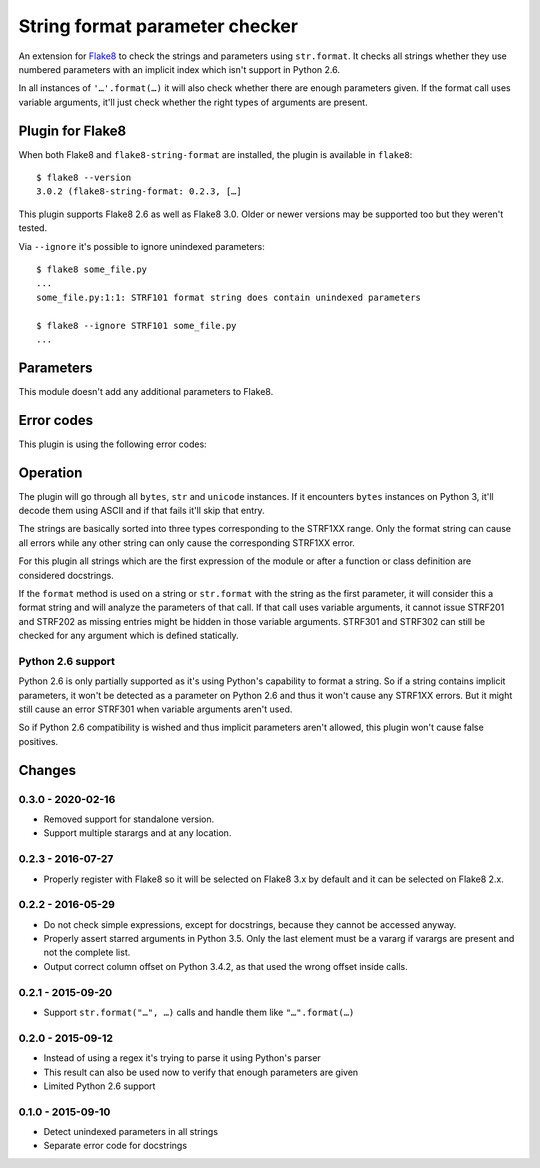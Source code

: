 String format parameter checker
===============================

.. image:: https://travis-ci.org/xZise/flake8-string-format.svg?branch=0.3.0
   :alt: Build Status
   :target: https://travis-ci.org/xZise/flake8-string-format

.. image:: http://codecov.io/github/xZise/flake8-string-format/coverage.svg?branch=master
   :alt: Coverage Status
   :target: http://codecov.io/github/xZise/flake8-string-format?branch=master

.. image:: https://badge.fury.io/py/flake8-string-format.svg
   :alt: Pypi Entry
   :target: https://pypi.python.org/pypi/flake8-string-format

An extension for `Flake8 <https://pypi.python.org/pypi/flake8>`_ to check the
strings and parameters using ``str.format``. It checks all strings whether they
use numbered parameters with an implicit index which isn't support in
Python 2.6.

In all instances of ``'…'.format(…)`` it will also check whether there are
enough parameters given. If the format call uses variable arguments, it'll just
check whether the right types of arguments are present.


Plugin for Flake8
-----------------

When both Flake8 and ``flake8-string-format`` are installed, the plugin
is available in ``flake8``::

  $ flake8 --version
  3.0.2 (flake8-string-format: 0.2.3, […]

This plugin supports Flake8 2.6 as well as Flake8 3.0. Older or newer versions
may be supported too but they weren't tested.

Via ``--ignore`` it's possible to ignore unindexed parameters::

  $ flake8 some_file.py
  ...
  some_file.py:1:1: STRF101 format string does contain unindexed parameters

  $ flake8 --ignore STRF101 some_file.py
  ...


Parameters
----------

This module doesn't add any additional parameters to Flake8.


Error codes
-----------

This plugin is using the following error codes:

+--------------------------------------------------------------------+
| Presence of implicit parameters                                    |
+------+-------------------------------------------------------------+
| STRF101 | format string does contain unindexed parameters             |
+------+-------------------------------------------------------------+
| STRF102 | docstring does contain unindexed parameters                 |
+------+-------------------------------------------------------------+
| STRF103 | other string does contain unindexed parameters              |
+------+-------------------------------------------------------------+
| Missing values in the parameters                                   |
+------+-------------------------------------------------------------+
| STRF201 | format call uses too large index (INDEX)                    |
+------+-------------------------------------------------------------+
| STRF202 | format call uses missing keyword (KEYWORD)                  |
+------+-------------------------------------------------------------+
| STRF203 | format call uses keyword arguments but no named entries     |
+------+-------------------------------------------------------------+
| STRF204 | format call uses variable arguments but no numbered entries |
+------+-------------------------------------------------------------+
| STRF205 | format call uses implicit and explicit indexes together     |
+------+-------------------------------------------------------------+
| Unused values in the parameters                                    |
+------+-------------------------------------------------------------+
| STRF301 | format call provides unused index (INDEX)                   |
+------+-------------------------------------------------------------+
| STRF302 | format call provides unused keyword (KEYWORD)               |
+------+-------------------------------------------------------------+


Operation
---------

The plugin will go through all ``bytes``, ``str`` and ``unicode`` instances. If
it encounters ``bytes`` instances on Python 3, it'll decode them using ASCII and
if that fails it'll skip that entry.

The strings are basically sorted into three types corresponding to the STRF1XX
range. Only the format string can cause all errors while any other string can
only cause the corresponding STRF1XX error.

For this plugin all strings which are the first expression of the module or
after a function or class definition are considered docstrings.

If the ``format`` method is used on a string or ``str.format`` with the string
as the first parameter, it will consider this a format string and will analyze
the parameters of that call. If that call uses variable arguments, it cannot
issue STRF201 and STRF202 as missing entries might be hidden in those variable
arguments. STRF301 and STRF302 can still be checked for any argument which is defined
statically.


Python 2.6 support
``````````````````

Python 2.6 is only partially supported as it's using Python's capability to
format a string. So if a string contains implicit parameters, it won't be
detected as a parameter on Python 2.6 and thus it won't cause any STRF1XX errors.
But it might still cause an error STRF301 when variable arguments aren't used.

So if Python 2.6 compatibility is wished and thus implicit parameters aren't
allowed, this plugin won't cause false positives.


Changes
-------
0.3.0 - 2020-02-16
``````````````````
* Removed support for standalone version.
* Support multiple starargs and at any location.

0.2.3 - 2016-07-27
``````````````````
* Properly register with Flake8 so it will be selected on Flake8 3.x by default
  and it can be selected on Flake8 2.x.

0.2.2 - 2016-05-29
``````````````````
* Do not check simple expressions, except for docstrings, because they cannot be
  accessed anyway.
* Properly assert starred arguments in Python 3.5. Only the last element must be
  a vararg if varargs are present and not the complete list.
* Output correct column offset on Python 3.4.2, as that used the wrong offset
  inside calls.

0.2.1 - 2015-09-20
``````````````````
* Support ``str.format("…", …)`` calls and handle them like ``"…".format(…)``

0.2.0 - 2015-09-12
``````````````````
* Instead of using a regex it's trying to parse it using Python's parser
* This result can also be used now to verify that enough parameters are given
* Limited Python 2.6 support

0.1.0 - 2015-09-10
``````````````````
* Detect unindexed parameters in all strings
* Separate error code for docstrings
